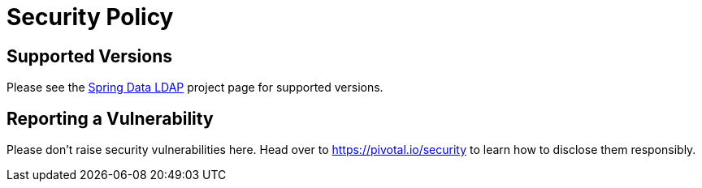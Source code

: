 # Security Policy

## Supported Versions

Please see the https://spring.io/projects/spring-data-ldap[Spring Data LDAP] project page for supported versions.

## Reporting a Vulnerability

Please don't raise security vulnerabilities here. Head over to https://pivotal.io/security to learn how to disclose them responsibly.

